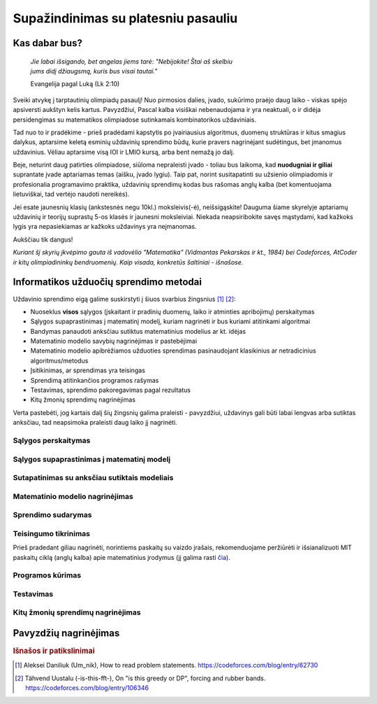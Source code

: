 ====================================
Supažindinimas su platesniu pasauliu
====================================

Kas dabar bus?
==============

    | *Jie labai išsigando, bet angelas jiems tarė: "Nebijokite! Štai aš skelbiu*
    | *jums didį džiaugsmą, kuris bus visai tautai."*
    
    Evangelija pagal Luką (Lk 2:10)

Sveiki atvykę į tarptautinių olimpiadų pasaulį! Nuo pirmosios dalies, įvado, 
sukūrimo praėjo daug laiko - viskas spėjo apsiversti aukštyn kelis kartus. 
Pavyzdžiui, Pascal kalba visiškai nebenaudojama ir yra neaktuali,
o ir didėja persidengimas su matematikos olimpiadose sutinkamais kombinatorikos 
uždaviniais.

Tad nuo to ir pradėkime - prieš pradėdami kapstytis po įvairiausius algoritmus, 
duomenų struktūras ir kitus smagius dalykus, aptarsime keletą esminių uždavinių 
sprendimo būdų, kurie pravers nagrinėjant sudėtingus, bet įmanomus uždavinius. 
Vėliau aptarsime visą IOI ir LMIO kursą, arba bent nemažą jo dalį.

Beje, neturint daug patirties olimpiadose, siūloma nepraleisti įvado - toliau 
bus laikoma, kad **nuodugniai ir giliai** suprantate įvade aptariamas temas 
(aišku, įvado lygiu).
Taip pat, norint susitapatinti su užsienio olimpiadomis ir profesionalia 
programavimo praktika, uždavinių sprendimų kodas bus rašomas anglų kalba 
(bet komentuojama lietuviškai, tad vertėjo naudoti nereikės).

Jei esate jaunesnių klasių (ankstesnės negu 10kl.) moksleivis(-ė), 
neišsigąskite!
Dauguma šiame skyrelyje aptariamų uždavinių ir teorijų suprastų 5-os klasės ir 
jaunesni moksleiviai.
Niekada neapsiribokite savęs mąstydami, kad kažkoks lygis yra nepasiekiamas ar 
kažkoks uždavinys yra neįmanomas.

Aukščiau tik dangus!

*Kuriant šį skyrių įkvėpimo gauta iš vadovėlio "Matematika" (Vidmantas Pekarskas
ir kt., 1984) bei Codeforces, AtCoder ir kitų olimpiadininkų bendruomenių. 
Kaip visada, konkretūs šaltiniai - išnašose.*

Informatikos užduočių sprendimo metodai
=======================================

Uždavinio sprendimo eigą galime suskirstyti į šiuos svarbius
žingsnius [#f1]_ [#f2]_:

- Nuoseklus **visos** sąlygos (įskaitant ir pradinių duomenų, laiko ir 
  atminties apribojimų) perskaitymas
- Sąlygos supaprastinimas į matematinį modelį, kuriam nagrinėti ir bus
  kuriami atitinkami algoritmai
- Bandymas panaudoti anksčiau sutiktus matematinius modelius ar kt. idėjas 
- Matematinio modelio savybių nagrinėjimas ir pastebėjimai
- Matematinio modelio apibrėžiamos užduoties sprendimas pasinaudojant
  klasikinius ar netradicinius algoritmus/metodus
- Įsitikinimas, ar sprendimas yra teisingas
- Sprendimą atitinkančios programos rašymas
- Testavimas, sprendimo pakoregavimas pagal rezultatus
- Kitų žmonių sprendimų nagrinėjimas

Verta pastebėti, jog kartais dalį šių žingsnių galima praleisti - pavyzdžiui, 
uždavinys gali būti labai lengvas arba sutiktas anksčiau, tad neapsimoka
praleisti daug laiko jį nagrinėti.

Sąlygos perskaitymas
--------------------

Sąlygos supaprastinimas į matematinį modelį
-------------------------------------------

Sutapatinimas su anksčiau sutiktais modeliais
---------------------------------------------

Matematinio modelio nagrinėjimas
--------------------------------

Sprendimo sudarymas
-------------------

Teisingumo tikrinimas
---------------------
Prieš pradedant giliau nagrinėti, norintiems paskaitų su vaizdo įrašais, 
rekomenduojame peržiūrėti ir išsianalizuoti MIT paskaitų ciklą (anglų kalba) 
apie matematinius įrodymus (jį galima rasti 
`čia <https://www.youtube.com/playlist?list=PLB7540DEDD482705B>`_).


Programos kūrimas
-----------------

Testavimas
----------

Kitų žmonių sprendimų nagrinėjimas
----------------------------------

Pavyzdžių nagrinėjimas
======================


.. rubric:: Išnašos ir patikslinimai

.. [#f1]
    Aleksei Daniliuk (Um_nik), How to read problem statements. 
    `<https://codeforces.com/blog/entry/62730>`_

.. [#f2]
    Tähvend Uustalu (-is-this-fft-), On "is this greedy or DP", 
    forcing and rubber bands. `<https://codeforces.com/blog/entry/106346>`_